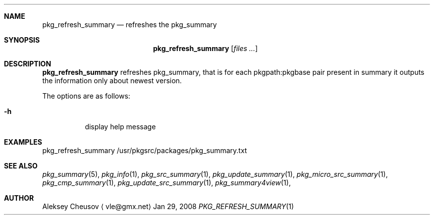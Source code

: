 .\"	$NetBSD: pkg_refresh_summary.1,v 1.1 2008/04/12 15:06:02 cheusov Exp $
.\"
.\" Copyright (c) 2008 by Aleksey Cheusov (vle@gmx.net)
.\" Absolutely no warranty.
.\"
.Dd Jan 29, 2008
.Dt PKG_REFRESH_SUMMARY 1
.Sh NAME
.Nm pkg_refresh_summary
.Nd refreshes the pkg_summary
.Sh SYNOPSIS
.Nm
.Op Ar files ...
.Sh DESCRIPTION
.Nm
refreshes pkg_summary, that is
for each pkgpath:pkgbase pair present in summary it outputs
the information only about newest version.
.Pp
The options are as follows:
.Bl -tag -width indent
.It Fl h
display help message
.El
.Sh EXAMPLES
.Bd -literal
pkg_refresh_summary /usr/pkgsrc/packages/pkg_summary.txt
.Ed
.Sh SEE ALSO
.Xr pkg_summary 5 ,
.Xr pkg_info 1 ,
.Xr pkg_src_summary 1 ,
.Xr pkg_update_summary 1 ,
.Xr pkg_micro_src_summary 1 ,
.Xr pkg_cmp_summary 1 ,
.Xr pkg_update_src_summary 1 ,
.Xr pkg_summary4view 1 ,
.Sh AUTHOR
.An Aleksey Cheusov
.Aq vle@gmx.net
